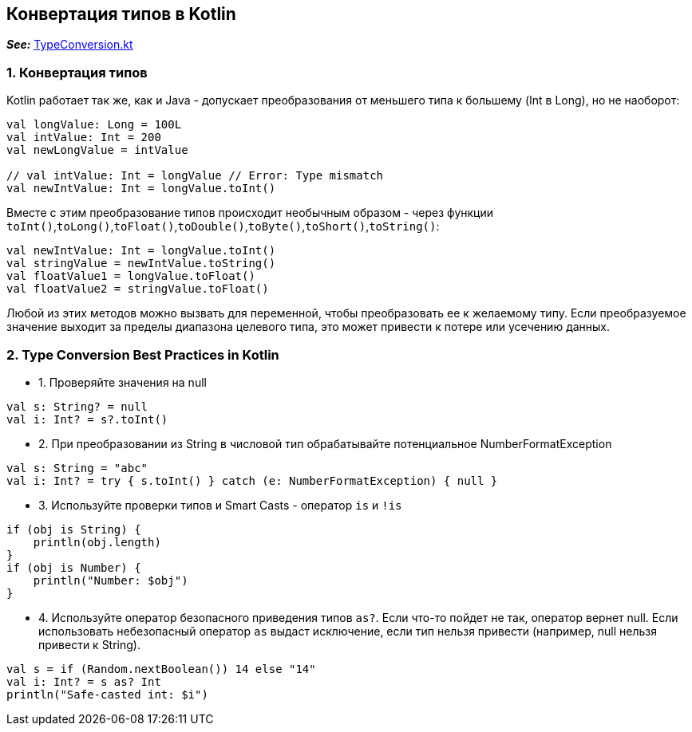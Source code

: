 == Конвертация типов в Kotlin

*_See:_* link:../../kotlin-basics/src/main/kotlin/common/cs008_type_conversion/TypeConversion.kt[TypeConversion.kt]

=== 1. Конвертация типов

Kotlin работает так же, как и Java - допускает преобразования от меньшего типа к большему (Int в Long), но не наоборот:

[source, kotlin]
----
val longValue: Long = 100L
val intValue: Int = 200
val newLongValue = intValue

// val intValue: Int = longValue // Error: Type mismatch
val newIntValue: Int = longValue.toInt()
----

Вместе с этим преобразование типов происходит необычным образом - через функции `toInt()`,`toLong()`,`toFloat()`,`toDouble()`,`toByte()`,`toShort()`,`toString()`:

[source, kotlin]
----
val newIntValue: Int = longValue.toInt()
val stringValue = newIntValue.toString()
val floatValue1 = longValue.toFloat()
val floatValue2 = stringValue.toFloat()
----

Любой из этих методов можно вызвать для переменной, чтобы преобразовать ее к желаемому типу. Если преобразуемое значение выходит за пределы диапазона целевого типа, это может привести к потере или усечению данных.

=== 2. Type Conversion Best Practices in Kotlin

- 1. Проверяйте значения на null
[source, kotlin]
----
val s: String? = null
val i: Int? = s?.toInt()
----

- 2. При преобразовании из String в числовой тип обрабатывайте потенциальное NumberFormatException
[source, kotlin]
----
val s: String = "abc"
val i: Int? = try { s.toInt() } catch (e: NumberFormatException) { null }
----

- 3. Используйте проверки типов и Smart Casts - оператор `is` и `!is`
[source, kotlin]
----
if (obj is String) {
    println(obj.length)
}
if (obj is Number) {
    println("Number: $obj")
}
----

- 4. Используйте оператор безопасного приведения типов `as?`. Если что-то пойдет не так, оператор вернет null. Если использовать небезопасный оператор `as` выдаст исключение, если тип нельзя привести (например, null нельзя привести к String).
[source, kotlin]
----
val s = if (Random.nextBoolean()) 14 else "14"
val i: Int? = s as? Int
println("Safe-casted int: $i")
----

